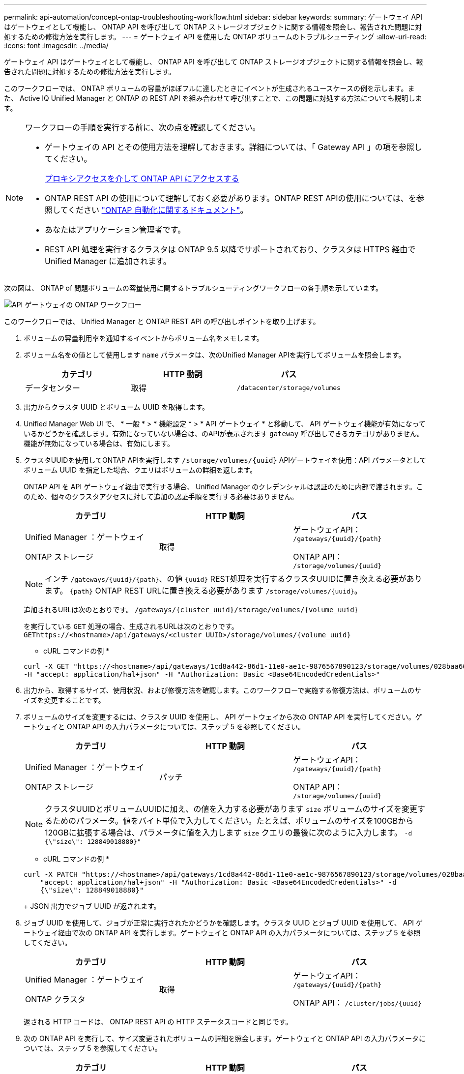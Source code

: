 ---
permalink: api-automation/concept-ontap-troubleshooting-workflow.html 
sidebar: sidebar 
keywords:  
summary: ゲートウェイ API はゲートウェイとして機能し、 ONTAP API を呼び出して ONTAP ストレージオブジェクトに関する情報を照会し、報告された問題に対処するための修復方法を実行します。 
---
= ゲートウェイ API を使用した ONTAP ボリュームのトラブルシューティング
:allow-uri-read: 
:icons: font
:imagesdir: ../media/


[role="lead"]
ゲートウェイ API はゲートウェイとして機能し、 ONTAP API を呼び出して ONTAP ストレージオブジェクトに関する情報を照会し、報告された問題に対処するための修復方法を実行します。

このワークフローでは、 ONTAP ボリュームの容量がほぼフルに達したときにイベントが生成されるユースケースの例を示します。また、 Active IQ Unified Manager と ONTAP の REST API を組み合わせて呼び出すことで、この問題に対処する方法についても説明します。

[NOTE]
====
ワークフローの手順を実行する前に、次の点を確認してください。

* ゲートウェイの API とその使用方法を理解しておきます。詳細については、「 Gateway API 」の項を参照してください。
+
xref:concept-gateway-apis.adoc[プロキシアクセスを介して ONTAP API にアクセスする]

* ONTAP REST API の使用について理解しておく必要があります。ONTAP REST APIの使用については、を参照してください https://docs.netapp.com/us-en/ontap-automation/index.html["ONTAP 自動化に関するドキュメント"]。
* あなたはアプリケーション管理者です。
* REST API 処理を実行するクラスタは ONTAP 9.5 以降でサポートされており、クラスタは HTTPS 経由で Unified Manager に追加されます。


====
次の図は、 ONTAP of 問題ボリュームの容量使用に関するトラブルシューティングワークフローの各手順を示しています。

image::../media/api-gateway-ontap-workflow.gif[API ゲートウェイの ONTAP ワークフロー]

このワークフローでは、 Unified Manager と ONTAP REST API の呼び出しポイントを取り上げます。

. ボリュームの容量利用率を通知するイベントからボリューム名をメモします。
. ボリューム名をの値として使用します `name` パラメータは、次のUnified Manager APIを実行してボリュームを照会します。
+
|===
| カテゴリ | HTTP 動詞 | パス 


 a| 
データセンター
 a| 
取得
 a| 
`/datacenter/storage/volumes`

|===
. 出力からクラスタ UUID とボリューム UUID を取得します。
. Unified Manager Web UI で、 * 一般 * > * 機能設定 * > * API ゲートウェイ * と移動して、 API ゲートウェイ機能が有効になっているかどうかを確認します。有効になっていない場合は、のAPIが表示されます `gateway` 呼び出しできるカテゴリがありません。機能が無効になっている場合は、有効にします。
. クラスタUUIDを使用してONTAP APIを実行します `+/storage/volumes/{uuid}+` APIゲートウェイを使用：API パラメータとしてボリューム UUID を指定した場合、クエリはボリュームの詳細を返します。
+
ONTAP API を API ゲートウェイ経由で実行する場合、 Unified Manager のクレデンシャルは認証のために内部で渡されます。このため、個々のクラスタアクセスに対して追加の認証手順を実行する必要はありません。

+
|===
| カテゴリ | HTTP 動詞 | パス 


 a| 
Unified Manager ：ゲートウェイ

ONTAP ストレージ
 a| 
取得
 a| 
ゲートウェイAPI： `+/gateways/{uuid}/{path}+`

ONTAP API： `+/storage/volumes/{uuid}+`

|===
+
[NOTE]
====
インチ `+/gateways/{uuid}/{path}+`、の値 `+{uuid}+` REST処理を実行するクラスタUUIDに置き換える必要があります。 `+{path}+` ONTAP REST URLに置き換える必要があります `+/storage/volumes/{uuid}+`。

====
+
追加されるURLは次のとおりです。 `+/gateways/{cluster_uuid}/storage/volumes/{volume_uuid}+`

+
を実行している `GET` 処理の場合、生成されるURLは次のとおりです。 `+GEThttps://<hostname>/api/gateways/<cluster_UUID>/storage/volumes/{volume_uuid}+`

+
* cURL コマンドの例 *

+
[listing]
----
curl -X GET "https://<hostname>/api/gateways/1cd8a442-86d1-11e0-ae1c-9876567890123/storage/volumes/028baa66-41bd-11e9-81d5-00a0986138f7"
-H "accept: application/hal+json" -H "Authorization: Basic <Base64EncodedCredentials>"
----
. 出力から、取得するサイズ、使用状況、および修復方法を確認します。このワークフローで実施する修復方法は、ボリュームのサイズを変更することです。
. ボリュームのサイズを変更するには、クラスタ UUID を使用し、 API ゲートウェイから次の ONTAP API を実行してください。ゲートウェイと ONTAP API の入力パラメータについては、ステップ 5 を参照してください。
+
|===
| カテゴリ | HTTP 動詞 | パス 


 a| 
Unified Manager ：ゲートウェイ

ONTAP ストレージ
 a| 
パッチ
 a| 
ゲートウェイAPI： `+/gateways/{uuid}/{path}+`

ONTAP API： `+/storage/volumes/{uuid}+`

|===
+
[NOTE]
====
クラスタUUIDとボリュームUUIDに加え、の値を入力する必要があります `size` ボリュームのサイズを変更するためのパラメータ。値をバイト単位で入力してください。たとえば、ボリュームのサイズを100GBから120GBに拡張する場合は、パラメータに値を入力します `size` クエリの最後に次のように入力します。 `-d {\"size\": 128849018880}"`

====
+
* cURL コマンドの例 *

+
[listing]
----
curl -X PATCH "https://<hostname>/api/gateways/1cd8a442-86d1-11e0-ae1c-9876567890123/storage/volumes/028baa66-41bd-11e9-81d5-00a0986138f7" -H
    "accept: application/hal+json" -H "Authorization: Basic <Base64EncodedCredentials>" -d
    {\"size\": 128849018880}"
----
+
JSON 出力でジョブ UUID が返されます。

. ジョブ UUID を使用して、ジョブが正常に実行されたかどうかを確認します。クラスタ UUID とジョブ UUID を使用して、 API ゲートウェイ経由で次の ONTAP API を実行します。ゲートウェイと ONTAP API の入力パラメータについては、ステップ 5 を参照してください。
+
|===
| カテゴリ | HTTP 動詞 | パス 


 a| 
Unified Manager ：ゲートウェイ

ONTAP クラスタ
 a| 
取得
 a| 
ゲートウェイAPI： `+/gateways/{uuid}/{path}+`

ONTAP API： `+/cluster/jobs/{uuid}+`

|===
+
返される HTTP コードは、 ONTAP REST API の HTTP ステータスコードと同じです。

. 次の ONTAP API を実行して、サイズ変更されたボリュームの詳細を照会します。ゲートウェイと ONTAP API の入力パラメータについては、ステップ 5 を参照してください。
+
|===
| カテゴリ | HTTP 動詞 | パス 


 a| 
Unified Manager ：ゲートウェイ

ONTAP ストレージ
 a| 
取得
 a| 
ゲートウェイAPI： `+/gateways/{uuid}/{path}+`

ONTAP API： `+/storage/volumes/{uuid}+`

|===
+
出力には、拡張後のボリュームサイズとして 120GB が表示されます。


